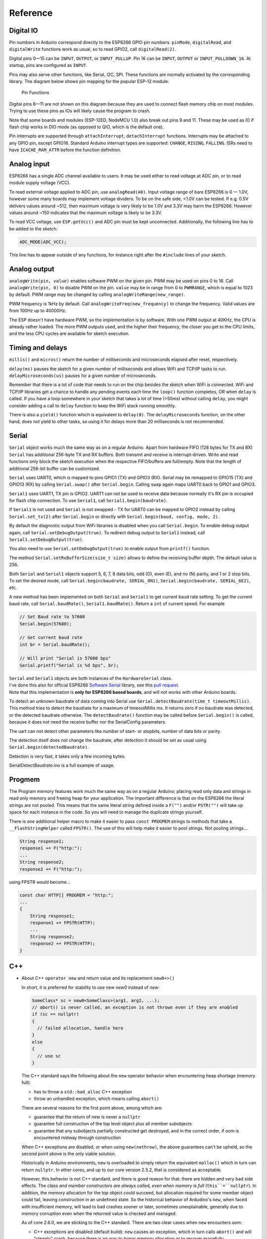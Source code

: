Reference
=========

Digital IO
----------

Pin numbers in Arduino correspond directly to the ESP8266 GPIO pin
numbers. ``pinMode``, ``digitalRead``, and ``digitalWrite`` functions
work as usual, so to read GPIO2, call ``digitalRead(2)``.

Digital pins 0—15 can be ``INPUT``, ``OUTPUT``, or ``INPUT_PULLUP``. Pin
16 can be ``INPUT``, ``OUTPUT`` or ``INPUT_PULLDOWN_16``. At startup,
pins are configured as ``INPUT``.

Pins may also serve other functions, like Serial, I2C, SPI. These
functions are normally activated by the corresponding library. The
diagram below shows pin mapping for the popular ESP-12 module.

.. figure:: esp12.png
   :alt: Pin Functions

   Pin Functions

Digital pins 6—11 are not shown on this diagram because they are used to
connect flash memory chip on most modules. Trying to use these pins as
IOs will likely cause the program to crash.

Note that some boards and modules (ESP-12ED, NodeMCU 1.0) also break out
pins 9 and 11. These may be used as IO if flash chip works in DIO mode
(as opposed to QIO, which is the default one).

Pin interrupts are supported through ``attachInterrupt``,
``detachInterrupt`` functions. Interrupts may be attached to any GPIO
pin, except GPIO16. Standard Arduino interrupt types are supported:
``CHANGE``, ``RISING``, ``FALLING``. ISRs need to have
``ICACHE_RAM_ATTR`` before the function definition.

Analog input
------------

ESP8266 has a single ADC channel available to users. It may be used
either to read voltage at ADC pin, or to read module supply voltage
(VCC).

To read external voltage applied to ADC pin, use ``analogRead(A0)``.
Input voltage range of bare ESP8266 is 0 — 1.0V, however some many 
boards may implement voltage dividers. To be on the safe side, <1.0V 
can be tested. If e.g. 0.5V delivers values around ~512, then maximum 
voltage is very likely to be 1.0V and 3.3V may harm the ESP8266. 
However values around ~150 indicates that the maximum voltage is 
likely to be 3.3V.

To read VCC voltage, use ``ESP.getVcc()`` and ADC pin must be kept
unconnected. Additionally, the following line has to be added to the
sketch:

.. code:: cpp

    ADC_MODE(ADC_VCC);

This line has to appear outside of any functions, for instance right
after the ``#include`` lines of your sketch.

Analog output
-------------

``analogWrite(pin, value)`` enables software PWM on the given pin. PWM
may be used on pins 0 to 16. Call ``analogWrite(pin, 0)`` to disable PWM
on the pin. ``value`` may be in range from 0 to ``PWMRANGE``, which is
equal to 1023 by default. PWM range may be changed by calling
``analogWriteRange(new_range)``.

PWM frequency is 1kHz by default. Call
``analogWriteFreq(new_frequency)`` to change the frequency. Valid values 
are from 100Hz up to 40000Hz.

The ESP doesn't have hardware PWM, so the implementation is by software. 
With one PWM output at 40KHz, the CPU is already rather loaded. The more 
PWM outputs used, and the higher their frequency, the closer you get to 
the CPU limits, and the less CPU cycles are available for sketch execution. 

Timing and delays
-----------------

``millis()`` and ``micros()`` return the number of milliseconds and
microseconds elapsed after reset, respectively.

``delay(ms)`` pauses the sketch for a given number of milliseconds and
allows WiFi and TCP/IP tasks to run. ``delayMicroseconds(us)`` pauses
for a given number of microseconds.

Remember that there is a lot of code that needs to run on the chip
besides the sketch when WiFi is connected. WiFi and TCP/IP libraries get
a chance to handle any pending events each time the ``loop()`` function
completes, OR when ``delay`` is called. If you have a loop somewhere in
your sketch that takes a lot of time (>50ms) without calling ``delay``,
you might consider adding a call to ``delay`` function to keep the WiFi
stack running smoothly.

There is also a ``yield()`` function which is equivalent to
``delay(0)``. The ``delayMicroseconds`` function, on the other hand,
does not yield to other tasks, so using it for delays more than 20
milliseconds is not recommended.

Serial
------

``Serial`` object works much the same way as on a regular Arduino. Apart
from hardware FIFO (128 bytes for TX and RX) ``Serial`` has
additional 256-byte TX and RX buffers. Both transmit and receive is
interrupt-driven. Write and read functions only block the sketch
execution when the respective FIFO/buffers are full/empty. Note that
the length of additional 256-bit buffer can be customized.

``Serial`` uses UART0, which is mapped to pins GPIO1 (TX) and GPIO3
(RX). Serial may be remapped to GPIO15 (TX) and GPIO13 (RX) by calling
``Serial.swap()`` after ``Serial.begin``. Calling ``swap`` again maps
UART0 back to GPIO1 and GPIO3.

``Serial1`` uses UART1, TX pin is GPIO2. UART1 can not be used to
receive data because normally it's RX pin is occupied for flash chip
connection. To use ``Serial1``, call ``Serial1.begin(baudrate)``.

If ``Serial1`` is not used and ``Serial`` is not swapped - TX for UART0
can be mapped to GPIO2 instead by calling ``Serial.set_tx(2)`` after
``Serial.begin`` or directly with
``Serial.begin(baud, config, mode, 2)``.

By default the diagnostic output from WiFi libraries is disabled when
you call ``Serial.begin``. To enable debug output again, call
``Serial.setDebugOutput(true)``. To redirect debug output to ``Serial1``
instead, call ``Serial1.setDebugOutput(true)``.

You also need to use ``Serial.setDebugOutput(true)`` to enable output
from ``printf()`` function.

The method ``Serial.setRxBufferSize(size_t size)`` allows to define the
receiving buffer depth. The default value is 256.

Both ``Serial`` and ``Serial1`` objects support 5, 6, 7, 8 data bits,
odd (O), even (E), and no (N) parity, and 1 or 2 stop bits. To set the
desired mode, call ``Serial.begin(baudrate, SERIAL_8N1)``,
``Serial.begin(baudrate, SERIAL_6E2)``, etc.

A new method has been implemented on both ``Serial`` and ``Serial1`` to
get current baud rate setting. To get the current baud rate, call
``Serial.baudRate()``, ``Serial1.baudRate()``. Return a ``int`` of
current speed. For example

.. code:: cpp

    // Set Baud rate to 57600
    Serial.begin(57600);

    // Get current baud rate
    int br = Serial.baudRate();

    // Will print "Serial is 57600 bps"
    Serial.printf("Serial is %d bps", br);

| ``Serial`` and ``Serial1`` objects are both instances of the
  ``HardwareSerial`` class.
| I've done this also for official ESP8266 `Software
  Serial <libraries.rst#softwareserial>`__
  library, see this `pull
  request <https://github.com/plerup/espsoftwareserial/pull/22>`__.
| Note that this implementation is **only for ESP8266 based boards**,
  and will not works with other Arduino boards.


To detect an unknown baudrate of data coming into Serial use ``Serial.detectBaudrate(time_t timeoutMillis)``. This method tries to detect the baudrate for a maximum of timeoutMillis ms. It returns zero if no baudrate was detected, or the detected baudrate otherwise. The ``detectBaudrate()`` function may be called before ``Serial.begin()`` is called, because it does not need the receive buffer nor the SerialConfig parameters.

The uart can not detect other parameters like number of start- or stopbits, number of data bits or parity.

The detection itself does not change the baudrate, after detection it should be set as usual using ``Serial.begin(detectedBaudrate)``.

Detection is very fast, it takes only a few incoming bytes.

SerialDetectBaudrate.ino is a full example of usage.

Progmem
-------

The Program memory features work much the same way as on a regular
Arduino; placing read only data and strings in read only memory and
freeing heap for your application. The important difference is that on
the ESP8266 the literal strings are not pooled. This means that the same
literal string defined inside a ``F("")`` and/or ``PSTR("")`` will take
up space for each instance in the code. So you will need to manage the
duplicate strings yourself.

There is one additional helper macro to make it easier to pass
``const PROGMEM`` strings to methods that take a ``__FlashStringHelper``
called ``FPSTR()``. The use of this will help make it easier to pool
strings. Not pooling strings...

.. code:: cpp

    String response1;
    response1 += F("http:");
    ...
    String response2;
    response2 += F("http:");

using FPSTR would become...

.. code:: cpp

    const char HTTP[] PROGMEM = "http:";
    ...
    {
        String response1;
        response1 += FPSTR(HTTP);
        ...
        String response2;
        response2 += FPSTR(HTTP);
    }

C++
----

- About C++ ``operator new`` and return value and its replacement ``new0<>()``
  
  In short, it is preferred for stability to use new `new0` instead of `new`:
  
  .. code:: cpp
  
      SomeClass* sc = new0<SomeClass>(arg1, arg2, ...);
      // abort() is never called, an exception is not thrown even if they are enabled
      if (sc == nullptr)
      {
        // failed allocation, handle here
      }
      else
      {
        // use sc
      }
  
  The C++ standard says the following about the ``new`` operator behavior when encountering heap shortage (memory full):

  - has to throw a ``std::bad_alloc`` C++ exception

  - throw an unhandled exception, which means calling ``abort()``
  
  There are several reasons for the first point above, among which are:

  - guarantee that the return of new is never a ``nullptr``

  - guarantee full construction of the top level object plus all member subobjects

  - guarantee that any subobjects partially constructed get destroyed, and in the correct order, if oom is encountered midway through construction
  
  When C++ exceptions are disabled, or when using ``new(nothrow)``, the above guarantees can't be upheld, so the second point above is the only viable solution.
  
  Historically in Arduino environments, ``new`` is overloaded to simply return the equivalent ``malloc()`` which in turn can return ``nullptr``. In other cores, and up to our core version 2.5.2, that is considered as acceptable.
  
  However, this behavior is not C++ standard, and there is good reason for that: there are hidden and very bad side effects. The *class and member constructors are always called, even when memory is full* (``this``=``nullptr``). In addition, the memory allocation for the top object could succeed, but allocation required for some member object could fail, leaving construction in an undefined state. So the historical behavior of Ardudino's ``new``, when faced with insufficient memory, will lead to bad crashes sooner or later, sometimes unexplainable, generally due to memory corruption even when the returned value is checked and managed.
  
  As of core 2.6.0, we are sticking to the C++ standard. There are two clear cases when ``new`` encounters oom:

  - C++ exceptions are disabled (default build): ``new`` causes an exception, which in turn calls ``abort()`` and will "cleanly" crash, because there is no way to honor memory allocation or to recover gracefully.

  - C++ exceptions are enabled (menu option): ``new`` throws a ``std::bad_alloc`` C++ exception, which can be caught and handled gracefully. This assures correct behavior, including handling of all subobjects, which guarantees stability.
  
  To allow previous behavior, a new optional global allocator is introduced with a different semantic. It is similar to ``new`` but will return ``nullptr`` without side effects (if ``std::new`` is not used in constructors), as expected in arduino world.
  
  Syntax is slightly different, the following shows the different usages:
  
  C++ standard behavior (as of 2.6.0):
  
  .. code:: cpp
  
      SomeClass* sc = new SomeClass(arg1, arg2, ...);
      // sc is always valid and not nullptr, no check necessary
      // abort() gets called (crash dump, reboot) if oom,
      // or a C++ std::bad_alloc exception is thrown when available
  
  Old behavior (until 2.5.2):
  
  .. code:: cpp
  
      SomeClass* sc = new SomeClass(arg1, arg2, ...);
      // abort() is never called, an exception is not thrown even if they are enabled
      if (sc == nullptr)
      {
        // failed allocation, handle here, possible bad hidden effects
      }
      else
      {
        // use sc
      }
  
  Alternate behavior (as of 2.6.0):
  
  .. code:: cpp
  
      SomeClass* sc = new0<SomeClass>(arg1, arg2, ...);
      // abort() is never called, an exception is not thrown even if they are enabled
      if (sc == nullptr)
      {
        // failed allocation, handle here
      }
      else
      {
        // use sc
      }
  
  History: `#6269 <https://github.com/esp8266/Arduino/issues/6269>`__ `#6309 <https://github.com/esp8266/Arduino/pull/6309>`__ `#6312 <https://github.com/esp8266/Arduino/pull/6312>`__
